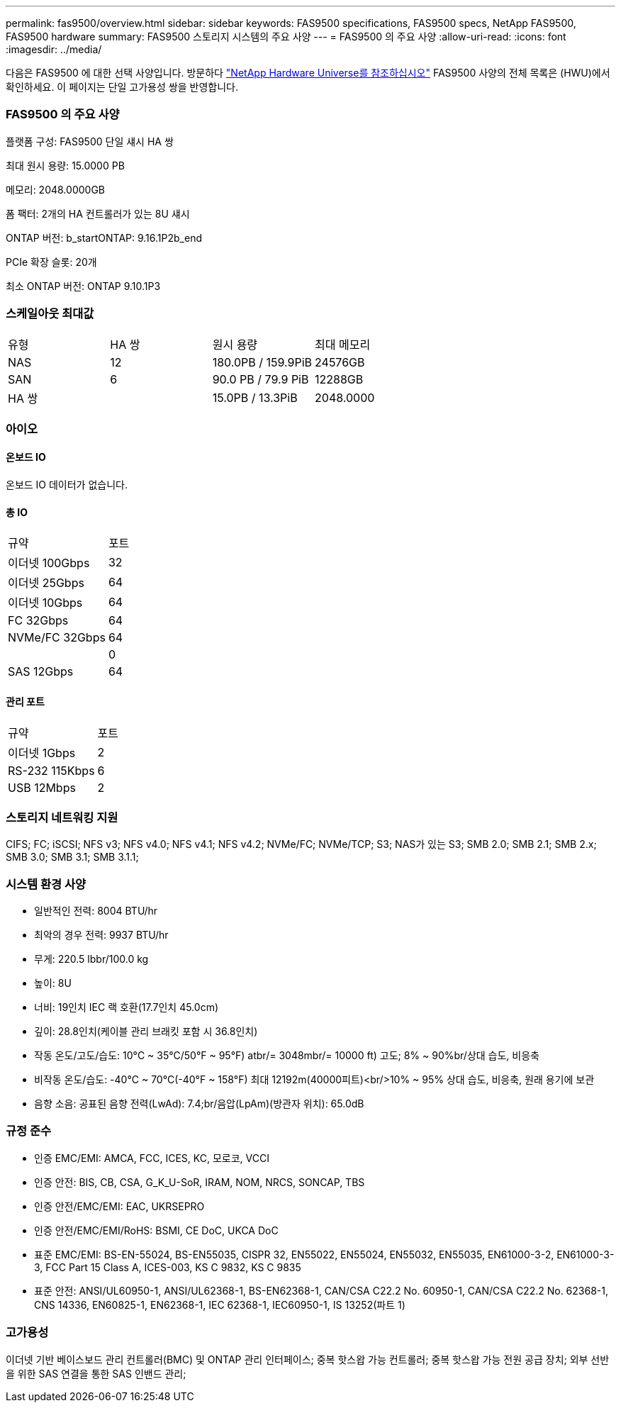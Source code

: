 ---
permalink: fas9500/overview.html 
sidebar: sidebar 
keywords: FAS9500 specifications, FAS9500 specs, NetApp FAS9500, FAS9500 hardware 
summary: FAS9500 스토리지 시스템의 주요 사양 
---
= FAS9500 의 주요 사양
:allow-uri-read: 
:icons: font
:imagesdir: ../media/


[role="lead"]
다음은 FAS9500 에 대한 선택 사양입니다.  방문하다 https://hwu.netapp.com["NetApp Hardware Universe를 참조하십시오"^] FAS9500 사양의 전체 목록은 (HWU)에서 확인하세요.  이 페이지는 단일 고가용성 쌍을 반영합니다.



=== FAS9500 의 주요 사양

플랫폼 구성: FAS9500 단일 섀시 HA 쌍

최대 원시 용량: 15.0000 PB

메모리: 2048.0000GB

폼 팩터: 2개의 HA 컨트롤러가 있는 8U 섀시

ONTAP 버전: b_startONTAP: 9.16.1P2b_end

PCIe 확장 슬롯: 20개

최소 ONTAP 버전: ONTAP 9.10.1P3



=== 스케일아웃 최대값

|===


| 유형 | HA 쌍 | 원시 용량 | 최대 메모리 


| NAS | 12 | 180.0PB / 159.9PiB | 24576GB 


| SAN | 6 | 90.0 PB / 79.9 PiB | 12288GB 


| HA 쌍 |  | 15.0PB / 13.3PiB | 2048.0000 
|===


=== 아이오



==== 온보드 IO

온보드 IO 데이터가 없습니다.



==== 총 IO

|===


| 규약 | 포트 


| 이더넷 100Gbps | 32 


| 이더넷 25Gbps | 64 


| 이더넷 10Gbps | 64 


| FC 32Gbps | 64 


| NVMe/FC 32Gbps | 64 


|  | 0 


| SAS 12Gbps | 64 
|===


==== 관리 포트

|===


| 규약 | 포트 


| 이더넷 1Gbps | 2 


| RS-232 115Kbps | 6 


| USB 12Mbps | 2 
|===


=== 스토리지 네트워킹 지원

CIFS; FC; iSCSI; NFS v3; NFS v4.0; NFS v4.1; NFS v4.2; NVMe/FC; NVMe/TCP; S3; NAS가 있는 S3; SMB 2.0; SMB 2.1; SMB 2.x; SMB 3.0; SMB 3.1; SMB 3.1.1;



=== 시스템 환경 사양

* 일반적인 전력: 8004 BTU/hr
* 최악의 경우 전력: 9937 BTU/hr
* 무게: 220.5 lbbr/100.0 kg
* 높이: 8U
* 너비: 19인치 IEC 랙 호환(17.7인치 45.0cm)
* 깊이: 28.8인치(케이블 관리 브래킷 포함 시 36.8인치)
* 작동 온도/고도/습도: 10°C ~ 35°C/50°F ~ 95°F) atbr/= 3048mbr/= 10000 ft) 고도; 8% ~ 90%br/상대 습도, 비응축
* 비작동 온도/습도: -40°C ~ 70°C(-40°F ~ 158°F) 최대 12192m(40000피트)<br/>10% ~ 95% 상대 습도, 비응축, 원래 용기에 보관
* 음향 소음: 공표된 음향 전력(LwAd): 7.4;br/음압(LpAm)(방관자 위치): 65.0dB




=== 규정 준수

* 인증 EMC/EMI: AMCA, FCC, ICES, KC, 모로코, VCCI
* 인증 안전: BIS, CB, CSA, G_K_U-SoR, IRAM, NOM, NRCS, SONCAP, TBS
* 인증 안전/EMC/EMI: EAC, UKRSEPRO
* 인증 안전/EMC/EMI/RoHS: BSMI, CE DoC, UKCA DoC
* 표준 EMC/EMI: BS-EN-55024, BS-EN55035, CISPR 32, EN55022, EN55024, EN55032, EN55035, EN61000-3-2, EN61000-3-3, FCC Part 15 Class A, ICES-003, KS C 9832, KS C 9835
* 표준 안전: ANSI/UL60950-1, ANSI/UL62368-1, BS-EN62368-1, CAN/CSA C22.2 No. 60950-1, CAN/CSA C22.2 No. 62368-1, CNS 14336, EN60825-1, EN62368-1, IEC 62368-1, IEC60950-1, IS 13252(파트 1)




=== 고가용성

이더넷 기반 베이스보드 관리 컨트롤러(BMC) 및 ONTAP 관리 인터페이스; 중복 핫스왑 가능 컨트롤러; 중복 핫스왑 가능 전원 공급 장치; 외부 선반을 위한 SAS 연결을 통한 SAS 인밴드 관리;
